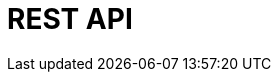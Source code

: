 = REST API
:page-layout: redoc
:page-specUrl: https://raw.githubusercontent.com/plentymarkets/api-doc/master/plentymarkets/openApiV3/openApiV3WithExamples.min.json